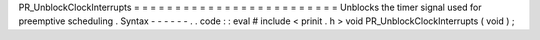 PR_UnblockClockInterrupts
=
=
=
=
=
=
=
=
=
=
=
=
=
=
=
=
=
=
=
=
=
=
=
=
=
Unblocks
the
timer
signal
used
for
preemptive
scheduling
.
Syntax
-
-
-
-
-
-
.
.
code
:
:
eval
#
include
<
prinit
.
h
>
void
PR_UnblockClockInterrupts
(
void
)
;
